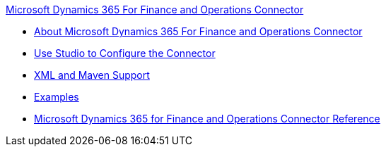 .xref:index.adoc[Microsoft Dynamics 365 For Finance and Operations Connector]
* xref:index.adoc[About Microsoft Dynamics 365 For Finance and Operations Connector]
* xref:microsoft-365-finance-operations-connector-studio.adoc[Use Studio to Configure the Connector]
* xref:microsoft-365-finance-operations-connector-xml-maven.adoc[XML and Maven Support]
* xref:microsoft-365-finance-operations-connector-examples.adoc[Examples]
* xref:microsoft-365-ops-connector-reference.adoc[Microsoft Dynamics 365 for Finance and Operations Connector Reference]
